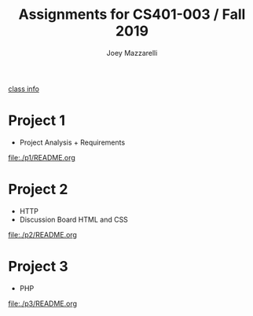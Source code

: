#+TITLE:	Assignments for CS401-003 / Fall 2019
#+AUTHOR:	Joey Mazzarelli
#+EMAIL:	joeymazzarelli@boisestate.edu

[[file:./README.org][class info]]

* Project 1
- Project Analysis + Requirements

[[file:./p1/README.org]]

* Project 2
- HTTP
- Discussion Board HTML and CSS

[[file:./p2/README.org]]

* Project 3
- PHP

[[file:./p3/README.org]]
